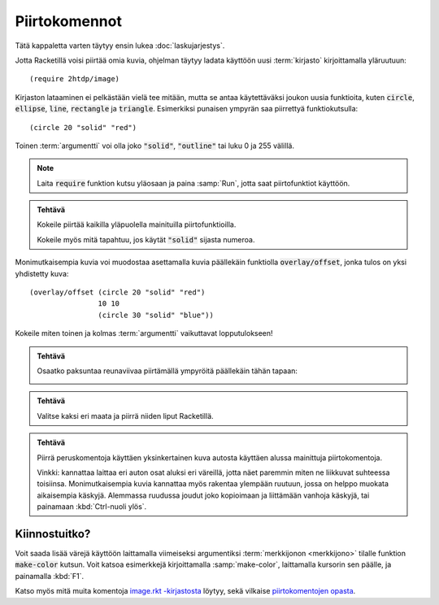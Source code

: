 Piirtokomennot
==============
Tätä kappaletta varten täytyy ensin lukea :doc:`laskujarjestys`.

Jotta Racketillä voisi piirtää omia kuvia, ohjelman täytyy
ladata käyttöön uusi :term:`kirjasto` kirjoittamalla yläruutuun::

    (require 2htdp/image)

Kirjaston lataaminen ei pelkästään vielä tee mitään,
mutta se antaa käytettäväksi joukon uusia funktioita, kuten
:code:`circle`, :code:`ellipse`, :code:`line`, :code:`rectangle` ja :code:`triangle`.
Esimerkiksi punaisen ympyrän saa piirrettyä funktiokutsulla::

    (circle 20 "solid" "red")

.. image:: _static/circle-red.png

Toinen :term:`argumentti` voi olla joko :code:`"solid"`, :code:`"outline"`
tai luku 0 ja 255 välillä.

.. note::

    Laita :code:`require` funktion kutsu yläosaan ja paina :samp:`Run`,
    jotta saat piirtofunktiot käyttöön.

.. admonition:: Tehtävä

    Kokeile piirtää kaikilla yläpuolella mainituilla piirtofunktioilla.

    Kokeile myös mitä tapahtuu, jos käytät :code:`"solid"` sijasta numeroa.

Monimutkaisempia kuvia voi muodostaa asettamalla kuvia päällekäin
funktiolla :code:`overlay/offset`, jonka tulos on yksi yhdistetty kuva::

    (overlay/offset (circle 20 "solid" "red")
                    10 10
                    (circle 30 "solid" "blue"))

.. image:: _static/circle-red-blue.png

Kokeile miten toinen ja kolmas :term:`argumentti` vaikuttavat lopputulokseen!

.. admonition:: Tehtävä

    Osaatko paksuntaa reunaviivaa piirtämällä ympyröitä päällekäin tähän tapaan:

    .. image:: _static/thick-outline.png

.. admonition:: Tehtävä

    Valitse kaksi eri maata ja piirrä niiden liput Racketillä.

.. admonition:: Tehtävä

    Piirrä peruskomentoja käyttäen yksinkertainen kuva autosta
    käyttäen alussa mainittuja piirtokomentoja.

    Vinkki: kannattaa laittaa eri auton osat aluksi eri väreillä,
    jotta näet paremmin miten ne liikkuvat suhteessa toisiinsa.
    Monimutkaisempia kuvia kannattaa myös rakentaa ylempään ruutuun,
    jossa on helppo muokata aikaisempia käskyjä.
    Alemmassa ruudussa joudut joko kopioimaan ja liittämään vanhoja käskyjä,
    tai painamaan :kbd:`Ctrl-nuoli ylös`.


Kiinnostuitko?
--------------
Voit saada lisää värejä käyttöön laittamalla viimeiseksi argumentiksi
:term:`merkkijonon <merkkijono>` tilalle funktion :code:`make-color` kutsun.
Voit katsoa esimerkkejä kirjoittamalla :samp:`make-color`, laittamalla kursorin sen päälle,
ja painamalla :kbd:`F1`.

Katso myös mitä muita komentoja `image.rkt -kirjastosta <http://docs.racket-lang.org/teachpack/2htdpimage.html>`_
löytyy, sekä vilkaise `piirtokomentojen opasta <http://docs.racket-lang.org/teachpack/2htdpimage-guide.html>`_.
